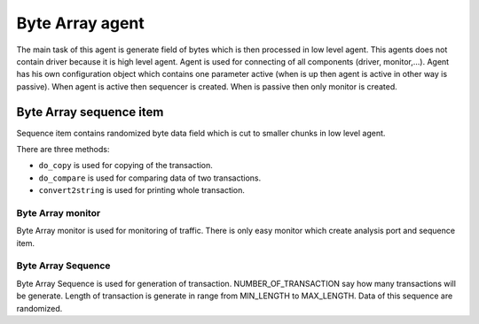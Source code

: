 .. readme.rst: Documentation of single component
.. Copyright (C) 2021 CESNET z. s. p. o.
.. Author(s): Radek Iša   <isa@cesnet.cz>
.. Author(s): Tomáš Beneš <xbenes55@stud.fit.vutbr.cz>
.. Author(s): Dan Kříž <xkrizd01@vutbr.cz>
..
.. SPDX-License-Identifier: BSD-3-Clause

.. Byte Array agent
.. _uvm_byte_array:

****************
Byte Array agent
****************
The main task of this agent is generate field of bytes which is then processed in low level agent. This agents does not contain driver because it is high level agent.
Agent is used for connecting of all components (driver, monitor,...). Agent has his own configuration object which contains one parameter active (when is up then agent is active in other way is passive).
When agent is active then sequencer is created. When is passive then only monitor is created.

Byte Array sequence item
------------------------
Sequence item contains randomized byte data field which is cut to smaller chunks in low level agent.

There are three methods:

- ``do_copy`` is used for copying of the transaction. 
- ``do_compare`` is used for comparing data of two transactions.
- ``convert2string`` is used for printing whole transaction.

Byte Array monitor
^^^^^^^^^^^^^^^^^^
Byte Array monitor is used for monitoring of traffic. There is only easy monitor which create analysis port and sequence item.

Byte Array Sequence
^^^^^^^^^^^^^^^^^^^
Byte Array Sequence is used for generation of transaction. NUMBER_OF_TRANSACTION say how many transactions will be generate. Length of transaction is generate in range from MIN_LENGTH to MAX_LENGTH. Data of this sequence are randomized.
